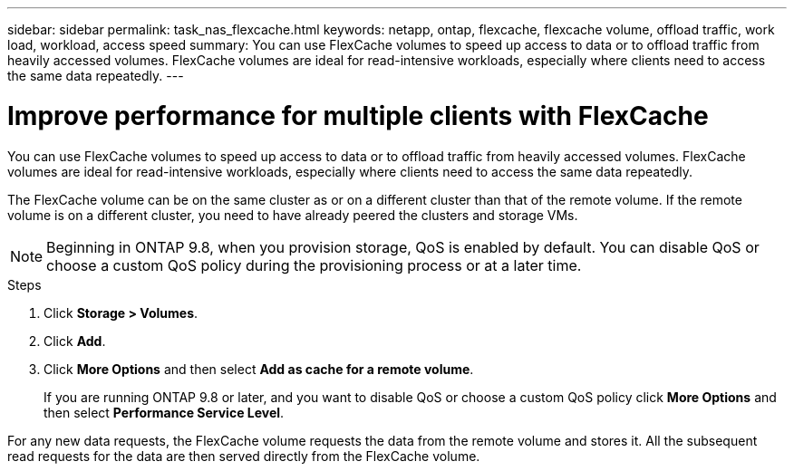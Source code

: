---
sidebar: sidebar
permalink: task_nas_flexcache.html
keywords: netapp, ontap, flexcache, flexcache volume, offload traffic, work load, workload, access speed
summary: You can use FlexCache volumes to speed up access to data or to offload traffic from heavily accessed volumes. FlexCache volumes are ideal for read-intensive workloads, especially where clients need to access the same data repeatedly.
---

= Improve performance for multiple clients with FlexCache
:toc: macro
:toclevels: 1
:hardbreaks:
:nofooter:
:icons: font
:linkattrs:
:imagesdir: ./media/

[.lead]
You can use FlexCache volumes to speed up access to data or to offload traffic from heavily accessed volumes. FlexCache volumes are ideal for read-intensive workloads, especially where clients need to access the same data repeatedly.

The FlexCache volume can be on the same cluster as or on a different cluster than that of the remote volume. If the remote volume is on a different cluster, you need to have already peered the clusters and storage VMs.

NOTE: Beginning in ONTAP 9.8, when you provision storage, QoS is enabled by default. You can disable QoS or choose a custom QoS policy during the provisioning process or at a later time.

//10/14/20, BURT 1336956, aherbin

.Steps

. Click *Storage > Volumes*.
. Click *Add*.
. Click *More Options* and then select *Add as cache for a remote volume*.
+
If you are running ONTAP 9.8 or later, and you want to disable QoS or choose a custom QoS policy click *More Options* and then select *Performance Service Level*.

For any new data requests, the FlexCache volume requests the data from the remote volume and stores it. All the subsequent read requests for the data are then served directly from the FlexCache volume.
